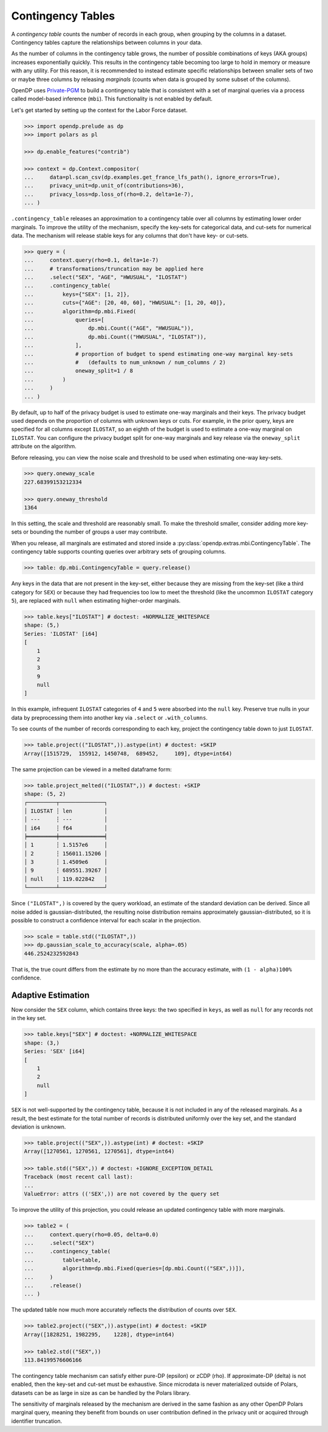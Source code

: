 .. _contingency-tables:

Contingency Tables
==================

A *contingency table* counts the number of records in each group, when grouping by the columns in a dataset.
Contingency tables capture the relationships between columns in your data.

As the number of columns in the contingency table grows, 
the number of possible combinations of keys (AKA groups) increases exponentially quickly.
This results in the contingency table becoming too large to hold in memory or measure with any utility.
For this reason, it is recommended to instead estimate specific relationships between smaller sets of two or maybe three columns
by releasing *marginals* (counts when data is grouped by some subset of the columns).

OpenDP uses `Private-PGM <https://private-pgm.readthedocs.io/en/latest/introduction.html>`_ 
to build a contingency table that is consistent with a set of marginal queries via a process called model-based inference (``mbi``).
This functionality is not enabled by default.

.. tab-set::

    .. tab-item:: Python
        :sync: python

        Add ``[mbi]`` to the package installation to enable model-based-inference functionality.

        .. prompt:: bash

            pip install 'opendp[mbi]'

        This installs the specific version of the Private-PGM package that is compatible with the OpenDP Library.

    .. tab-item:: R
        :sync: r

        ``mbi`` (Private-PGM) is only available in Python. 

    .. tab-item:: Rust
        :sync: rust

        ``mbi`` (Private-PGM) is only available in Python. 

Let's get started by setting up the context for the Labor Force dataset.

.. code:: pycon

    >>> import opendp.prelude as dp
    >>> import polars as pl

    >>> dp.enable_features("contrib")

    >>> context = dp.Context.compositor(
    ...     data=pl.scan_csv(dp.examples.get_france_lfs_path(), ignore_errors=True),
    ...     privacy_unit=dp.unit_of(contributions=36),
    ...     privacy_loss=dp.loss_of(rho=0.2, delta=1e-7),
    ... )

``.contingency_table`` releases an approximation to a contingency table over all columns
by estimating lower order marginals.
To improve the utility of the mechanism,
specify the key-sets for categorical data, and cut-sets for numerical data.
The mechanism will release stable keys for any columns that don't have key- or cut-sets.


.. code:: pycon

    >>> query = (
    ...     context.query(rho=0.1, delta=1e-7)
    ...     # transformations/truncation may be applied here
    ...     .select("SEX", "AGE", "HWUSUAL", "ILOSTAT")
    ...     .contingency_table(
    ...         keys={"SEX": [1, 2]}, 
    ...         cuts={"AGE": [20, 40, 60], "HWUSUAL": [1, 20, 40]},
    ...         algorithm=dp.mbi.Fixed(
    ...             queries=[
    ...                 dp.mbi.Count(("AGE", "HWUSUAL")),
    ...                 dp.mbi.Count(("HWUSUAL", "ILOSTAT")),
    ...             ],
    ...             # proportion of budget to spend estimating one-way marginal key-sets
    ...             #   (defaults to num_unknown / num_columns / 2)
    ...             oneway_split=1 / 8
    ...         )
    ...     )
    ... )

By default, up to half of the privacy budget is used to estimate one-way marginals and their keys.
The privacy budget used depends on the proportion of columns with unknown keys or cuts.
For example, in the prior query, keys are specified for all columns except ``ILOSTAT``,
so an eighth of the budget is used to estimate a one-way marginal on ``ILOSTAT``.
You can configure the privacy budget split for one-way marginals and key release
via the ``oneway_split`` attribute on the algorithm.

Before releasing, you can view the noise scale and threshold to be used when estimating one-way key-sets.

.. code:: pycon

    >>> query.oneway_scale
    227.68399153212334
    
    >>> query.oneway_threshold
    1364

In this setting, the scale and threshold are reasonably small.
To make the threshold smaller, consider adding more key-sets 
or bounding the number of groups a user may contribute.

When you release, all marginals are estimated and stored inside a :py:class:`opendp.extras.mbi.ContingencyTable`.
The contingency table supports counting queries over arbitrary sets of grouping columns.

.. code:: pycon

    >>> table: dp.mbi.ContingencyTable = query.release()

Any keys in the data that are not present in the key-set,
either because they are missing from the key-set (like a third category for ``SEX``)
or because they had frequencies too low to meet the threshold (like the uncommon ``ILOSTAT`` category ``5``),
are replaced with ``null`` when estimating higher-order marginals.

.. code:: pycon

    >>> table.keys["ILOSTAT"] # doctest: +NORMALIZE_WHITESPACE
    shape: (5,)
    Series: 'ILOSTAT' [i64]
    [
        1
        2
        3
        9
        null
    ]

In this example, infrequent ``ILOSTAT`` categories of ``4`` and ``5`` were absorbed into the ``null`` key.
Preserve true nulls in your data by preprocessing them into another key via ``.select`` or ``.with_columns``.

To see counts of the number of records corresponding to each key,
project the contingency table down to just ``ILOSTAT``.

.. code:: pycon

    >>> table.project(("ILOSTAT",)).astype(int) # doctest: +SKIP
    Array([1515729,  155912, 1450748,  689452,     109], dtype=int64)

The same projection can be viewed in a melted dataframe form:

.. code:: pycon

    >>> table.project_melted(("ILOSTAT",)) # doctest: +SKIP
    shape: (5, 2)
    ┌─────────┬──────────────┐
    │ ILOSTAT ┆ len          │
    │ ---     ┆ ---          │
    │ i64     ┆ f64          │
    ╞═════════╪══════════════╡
    │ 1       ┆ 1.5157e6     │
    │ 2       ┆ 156011.15206 │
    │ 3       ┆ 1.4509e6     │
    │ 9       ┆ 689551.39267 │
    │ null    ┆ 119.022842   │
    └─────────┴──────────────┘

Since ``("ILOSTAT",)`` is covered by the query workload,
an estimate of the standard deviation can be derived.
Since all noise added is gaussian-distributed, 
the resulting noise distribution remains approximately gaussian-distributed,
so it is possible to construct a confidence interval for each scalar in the projection.

.. code:: pycon

    >>> scale = table.std(("ILOSTAT",))
    >>> dp.gaussian_scale_to_accuracy(scale, alpha=.05)
    446.2524232592843

That is, the true count differs from the estimate by no more than the accuracy estimate,
with ``(1 - alpha)100%`` confidence.

Adaptive Estimation
-------------------

Now consider the ``SEX`` column, which contains three keys: 
the two specified in ``keys``, as well as ``null`` for any records not in the key set.

.. code:: pycon

    >>> table.keys["SEX"] # doctest: +NORMALIZE_WHITESPACE
    shape: (3,)
    Series: 'SEX' [i64]
    [
        1
        2
        null
    ]

``SEX`` is not well-supported by the contingency table,
because it is not included in any of the released marginals.
As a result, the best estimate for the total number of records is distributed uniformly over the key set,
and the standard deviation is unknown.

.. code:: pycon

    >>> table.project(("SEX",)).astype(int) # doctest: +SKIP
    Array([1270561, 1270561, 1270561], dtype=int64)

    >>> table.std(("SEX",)) # doctest: +IGNORE_EXCEPTION_DETAIL
    Traceback (most recent call last):
    ...
    ValueError: attrs (('SEX',)) are not covered by the query set

To improve the utility of this projection, you could release an updated contingency table with more marginals.

.. code:: pycon

    >>> table2 = (
    ...     context.query(rho=0.05, delta=0.0)
    ...     .select("SEX")
    ...     .contingency_table(
    ...         table=table,
    ...         algorithm=dp.mbi.Fixed(queries=[dp.mbi.Count(("SEX",))]),
    ...     )
    ...     .release()
    ... )


The updated table now much more accurately reflects the distribution of counts over ``SEX``.

.. code:: pycon

    >>> table2.project(("SEX",)).astype(int) # doctest: +SKIP
    Array([1828251, 1982295,    1228], dtype=int64)

    >>> table2.std(("SEX",))
    113.84199576606166

The contingency table mechanism can satisfy either pure-DP (epsilon) or zCDP (rho). 
If approximate-DP (delta) is not enabled, then the key-set and cut-set must be exhaustive.
Since microdata is never materialized outside of Polars, 
datasets can be as large in size as can be handled by the Polars library.

The sensitivity of marginals released by the mechanism are derived in the same fashion as any other OpenDP Polars marginal query,
meaning they benefit from bounds on user contribution defined in the privacy unit or acquired through identifier truncation.
